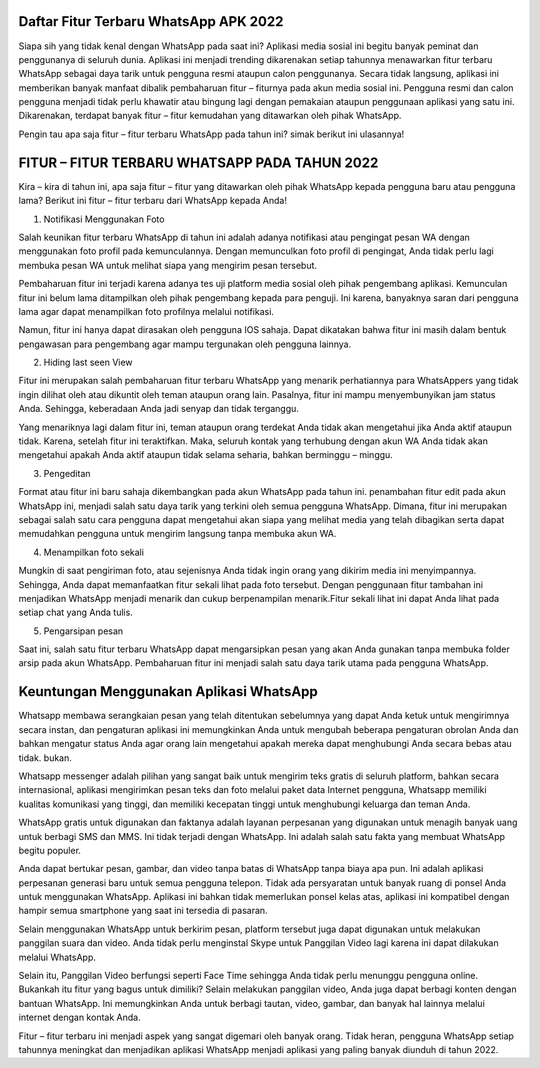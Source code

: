 .. Read the Docs Template documentation master file, created by
   sphinx-quickstart on Tue Aug 26 14:19:49 2014.
   You can adapt this file completely to your liking, but it should at least
   contain the root `toctree` directive.

Daftar Fitur Terbaru WhatsApp APK 2022 
==================
Siapa sih yang tidak kenal dengan WhatsApp pada saat ini? Aplikasi media sosial ini begitu banyak peminat dan penggunanya di seluruh dunia. Aplikasi ini menjadi trending dikarenakan setiap tahunnya menawarkan fitur terbaru WhatsApp sebagai daya tarik untuk pengguna resmi ataupun calon penggunanya.
Secara tidak langsung, aplikasi ini memberikan banyak manfaat dibalik pembaharuan fitur – fiturnya pada akun media sosial ini. Pengguna resmi dan calon pengguna menjadi tidak perlu khawatir atau bingung lagi dengan pemakaian ataupun penggunaan aplikasi yang satu ini. Dikarenakan, terdapat banyak fitur – fitur kemudahan yang ditawarkan oleh pihak WhatsApp.

Pengin tau apa saja fitur – fitur terbaru WhatsApp pada tahun ini? simak berikut ini ulasannya!

FITUR – FITUR TERBARU WHATSAPP PADA TAHUN 2022
====================
Kira – kira di tahun ini, apa saja fitur – fitur yang ditawarkan oleh pihak WhatsApp kepada pengguna baru atau pengguna lama? Berikut ini fitur – fitur terbaru dari WhatsApp kepada Anda!

1. Notifikasi Menggunakan Foto

Salah keunikan fitur terbaru WhatsApp di tahun ini adalah adanya notifikasi atau pengingat pesan WA dengan menggunakan foto profil pada kemunculannya. Dengan memunculkan foto profil di pengingat, Anda tidak perlu lagi membuka pesan WA untuk melihat siapa yang mengirim pesan tersebut.

Pembaharuan fitur ini terjadi karena adanya tes uji platform media sosial oleh pihak pengembang aplikasi. Kemunculan fitur ini belum lama ditampilkan oleh pihak pengembang kepada para penguji. Ini karena, banyaknya saran dari pengguna lama agar dapat menampilkan foto profilnya melalui notifikasi.

Namun, fitur ini hanya dapat dirasakan oleh pengguna IOS sahaja. Dapat dikatakan bahwa fitur ini masih dalam bentuk pengawasan para pengembang agar mampu tergunakan oleh pengguna lainnya.

2. Hiding last seen View

Fitur ini merupakan salah pembaharuan fitur terbaru WhatsApp yang menarik perhatiannya para WhatsAppers yang tidak ingin dilihat oleh atau dikuntit oleh teman ataupun orang lain. Pasalnya, fitur ini mampu menyembunyikan jam status Anda. Sehingga, keberadaan Anda jadi senyap dan tidak terganggu.

Yang menariknya lagi dalam fitur ini, teman ataupun orang terdekat Anda tidak akan mengetahui jika Anda aktif ataupun tidak. Karena, setelah fitur ini teraktifkan. Maka, seluruh kontak yang terhubung dengan akun WA Anda tidak akan mengetahui apakah Anda aktif ataupun tidak selama seharia, bahkan berminggu – minggu.

3. Pengeditan

Format atau fitur ini baru sahaja dikembangkan pada akun WhatsApp pada tahun ini. penambahan fitur edit pada akun WhatsApp ini, menjadi salah satu daya tarik yang terkini oleh semua pengguna WhatsApp. Dimana, fitur ini merupakan sebagai salah satu cara pengguna dapat mengetahui akan siapa yang melihat media yang telah dibagikan serta dapat memudahkan pengguna untuk mengirim langsung tanpa membuka akun WA.

4. Menampilkan foto sekali

Mungkin di saat pengiriman foto, atau sejenisnya Anda tidak ingin orang yang dikirim media ini menyimpannya. Sehingga, Anda dapat memanfaatkan fitur sekali lihat pada foto tersebut. Dengan penggunaan fitur tambahan ini menjadikan WhatsApp menjadi menarik dan cukup berpenampilan menarik.Fitur sekali lihat ini dapat Anda lihat pada setiap chat yang Anda tulis. 

5. Pengarsipan pesan

Saat ini, salah satu fitur terbaru WhatsApp dapat mengarsipkan pesan yang akan Anda gunakan tanpa membuka folder arsip pada akun WhatsApp. Pembaharuan fitur ini menjadi salah satu daya tarik utama pada pengguna WhatsApp.

Keuntungan Menggunakan Aplikasi WhatsApp
===========================

Whatsapp membawa serangkaian pesan yang telah ditentukan sebelumnya yang dapat Anda ketuk untuk mengirimnya secara instan, dan pengaturan aplikasi ini memungkinkan Anda untuk mengubah beberapa pengaturan obrolan Anda dan bahkan mengatur status Anda agar orang lain mengetahui apakah mereka dapat menghubungi Anda secara bebas atau tidak. bukan.

Whatsapp messenger adalah pilihan yang sangat baik untuk mengirim teks gratis di seluruh platform, bahkan secara internasional, aplikasi mengirimkan pesan teks dan foto melalui paket data Internet pengguna, Whatsapp memiliki kualitas komunikasi yang tinggi, dan memiliki kecepatan tinggi untuk menghubungi keluarga dan teman Anda.

WhatsApp gratis untuk digunakan dan faktanya adalah layanan perpesanan yang digunakan untuk menagih banyak uang untuk berbagi SMS dan MMS. Ini tidak terjadi dengan WhatsApp. Ini adalah salah satu fakta yang membuat WhatsApp begitu populer. 

Anda dapat bertukar pesan, gambar, dan video tanpa batas di WhatsApp tanpa biaya apa pun. Ini adalah aplikasi perpesanan generasi baru untuk semua pengguna telepon. Tidak ada persyaratan untuk banyak ruang di ponsel Anda untuk menggunakan WhatsApp. Aplikasi ini bahkan tidak memerlukan ponsel kelas atas, aplikasi ini kompatibel dengan hampir semua smartphone yang saat ini tersedia di pasaran.

Selain menggunakan WhatsApp untuk berkirim pesan, platform tersebut juga dapat digunakan untuk melakukan panggilan suara dan video. Anda tidak perlu menginstal Skype untuk Panggilan Video lagi karena ini dapat dilakukan melalui WhatsApp. 

Selain itu, Panggilan Video berfungsi seperti Face Time sehingga Anda tidak perlu menunggu pengguna online. Bukankah itu fitur yang bagus untuk dimiliki? Selain melakukan panggilan video, Anda juga dapat berbagi konten dengan bantuan WhatsApp. Ini memungkinkan Anda untuk berbagi tautan, video, gambar, dan banyak hal lainnya melalui internet dengan kontak Anda.

Fitur – fitur terbaru ini menjadi aspek yang sangat digemari oleh banyak orang. Tidak heran, pengguna WhatsApp setiap tahunnya meningkat dan menjadikan aplikasi WhatsApp menjadi aplikasi yang paling banyak diunduh di tahun 2022.
